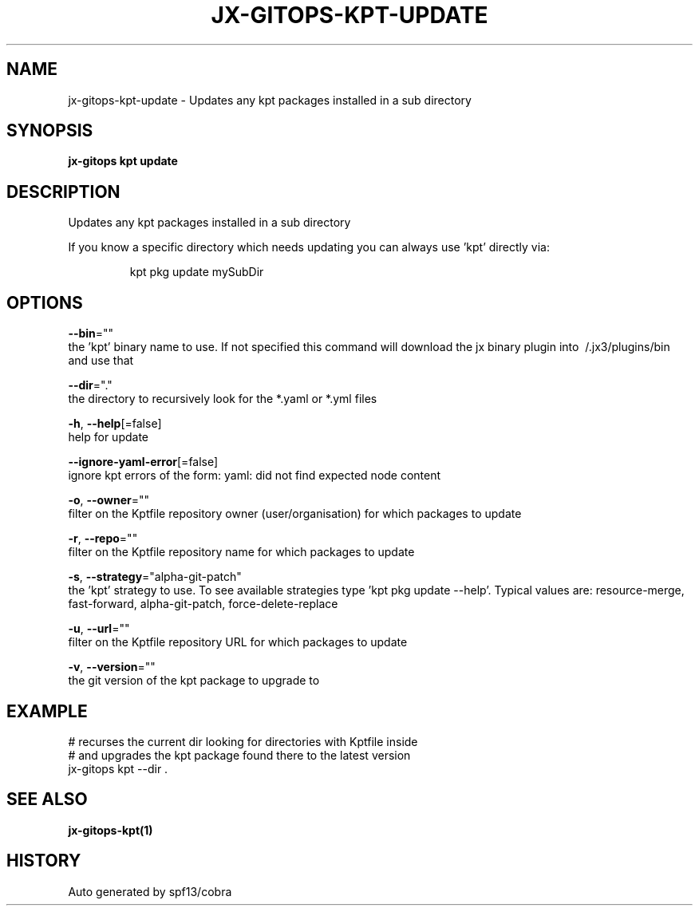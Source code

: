 .TH "JX-GITOPS\-KPT\-UPDATE" "1" "" "Auto generated by spf13/cobra" "" 
.nh
.ad l


.SH NAME
.PP
jx\-gitops\-kpt\-update \- Updates any kpt packages installed in a sub directory


.SH SYNOPSIS
.PP
\fBjx\-gitops kpt update\fP


.SH DESCRIPTION
.PP
Updates any kpt packages installed in a sub directory

.PP
If you know a specific directory which needs updating you can always use 'kpt' directly via:

.PP
.RS

.nf
      kpt pkg update mySubDir

.fi
.RE


.SH OPTIONS
.PP
\fB\-\-bin\fP=""
    the 'kpt' binary name to use. If not specified this command will download the jx binary plugin into \~/.jx3/plugins/bin and use that

.PP
\fB\-\-dir\fP="."
    the directory to recursively look for the *.yaml or *.yml files

.PP
\fB\-h\fP, \fB\-\-help\fP[=false]
    help for update

.PP
\fB\-\-ignore\-yaml\-error\fP[=false]
    ignore kpt errors of the form: yaml: did not find expected node content

.PP
\fB\-o\fP, \fB\-\-owner\fP=""
    filter on the Kptfile repository owner (user/organisation) for which packages to update

.PP
\fB\-r\fP, \fB\-\-repo\fP=""
    filter on the Kptfile repository name  for which packages to update

.PP
\fB\-s\fP, \fB\-\-strategy\fP="alpha\-git\-patch"
    the 'kpt' strategy to use. To see available strategies type 'kpt pkg update \-\-help'. Typical values are: resource\-merge, fast\-forward, alpha\-git\-patch, force\-delete\-replace

.PP
\fB\-u\fP, \fB\-\-url\fP=""
    filter on the Kptfile repository URL for which packages to update

.PP
\fB\-v\fP, \fB\-\-version\fP=""
    the git version of the kpt package to upgrade to


.SH EXAMPLE
.PP
# recurses the current dir looking for directories with Kptfile inside
  # and upgrades the kpt package found there to the latest version
  jx\-gitops kpt \-\-dir .


.SH SEE ALSO
.PP
\fBjx\-gitops\-kpt(1)\fP


.SH HISTORY
.PP
Auto generated by spf13/cobra
